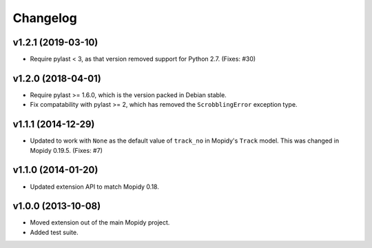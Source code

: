 *********
Changelog
*********


v1.2.1 (2019-03-10)
===================

- Require pylast < 3, as that version removed support for Python 2.7. (Fixes:
  #30)


v1.2.0 (2018-04-01)
===================

- Require pylast >= 1.6.0, which is the version packed in Debian stable.

- Fix compatability with pylast >= 2, which has removed the ``ScrobblingError``
  exception type.


v1.1.1 (2014-12-29)
===================

- Updated to work with ``None`` as the default value of ``track_no`` in
  Mopidy's ``Track`` model. This was changed in Mopidy 0.19.5. (Fixes: #7)


v1.1.0 (2014-01-20)
===================

- Updated extension API to match Mopidy 0.18.


v1.0.0 (2013-10-08)
===================

- Moved extension out of the main Mopidy project.

- Added test suite.
